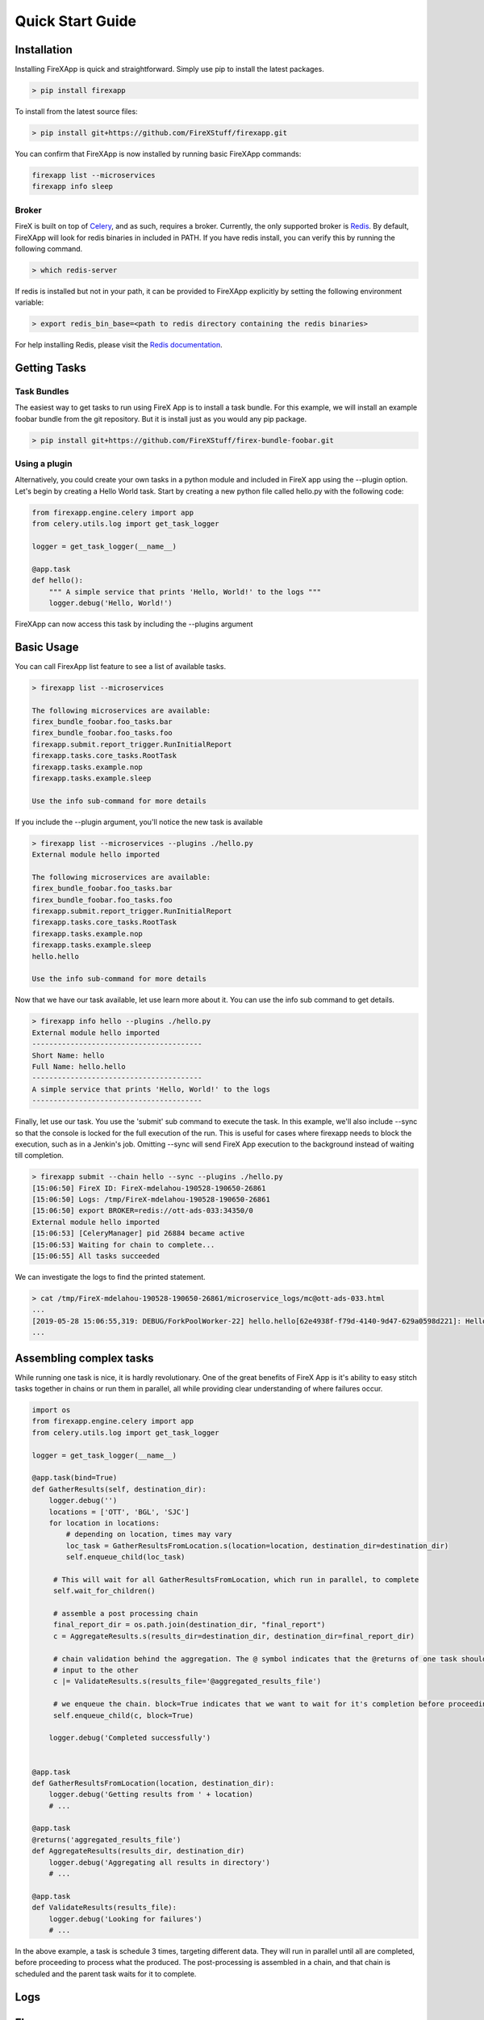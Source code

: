 .. _quick_start:

=================
Quick Start Guide
=================


Installation
------------

Installing FireXApp is quick and straightforward. Simply use pip to install the latest packages.

.. code-block:: bash

        > pip install firexapp

To install from the latest source files:

.. code-block:: bash

    > pip install git+https://github.com/FireXStuff/firexapp.git

You can confirm that FireXApp is now installed by running basic FireXApp commands:

.. code-block:: text

    firexapp list --microservices
    firexapp info sleep


Broker
~~~~~~

FireX is built on top of Celery_, and as such, requires a broker. Currently, the only supported broker is Redis_. By
default, FireXApp will look for redis binaries in included in PATH. If you have redis install, you can verify this by
running the following command.

.. _Celery: http://www.celeryproject.org/
.. _Redis: https://redis.io/

.. code-block:: bash

    > which redis-server

If redis is installed but not in your path, it can be provided to FireXApp explicitly by setting the following
environment variable:

.. code-block:: bash

    > export redis_bin_base=<path to redis directory containing the redis binaries>

For help installing Redis, please visit the `Redis documentation <https://redis.io/documentation>`_.

Getting Tasks
-------------

Task Bundles
~~~~~~~~~~~~

The easiest way to get tasks to run using FireX App is to install a task bundle. For this example, we will install an
example foobar bundle from the git repository. But it is install just as you would any pip package.

.. code-block:: bash

    > pip install git+https://github.com/FireXStuff/firex-bundle-foobar.git


Using a plugin
~~~~~~~~~~~~~~

Alternatively, you could create your own tasks in a python module and included in FireX app using the --plugin option.
Let's begin by creating a Hello World task. Start by creating a new python file called hello.py with the following code:

.. code-block:: python

    from firexapp.engine.celery import app
    from celery.utils.log import get_task_logger

    logger = get_task_logger(__name__)

    @app.task
    def hello():
        """ A simple service that prints 'Hello, World!' to the logs """
        logger.debug('Hello, World!')

FireXApp can now access this task by including the --plugins argument

Basic Usage
-----------

You can call FirexApp list feature to see a list of available tasks.

.. code-block:: text

    > firexapp list --microservices

    The following microservices are available:
    firex_bundle_foobar.foo_tasks.bar
    firex_bundle_foobar.foo_tasks.foo
    firexapp.submit.report_trigger.RunInitialReport
    firexapp.tasks.core_tasks.RootTask
    firexapp.tasks.example.nop
    firexapp.tasks.example.sleep

    Use the info sub-command for more details

If you include the --plugin argument, you'll notice the new task is available

.. code-block:: text

    > firexapp list --microservices --plugins ./hello.py
    External module hello imported

    The following microservices are available:
    firex_bundle_foobar.foo_tasks.bar
    firex_bundle_foobar.foo_tasks.foo
    firexapp.submit.report_trigger.RunInitialReport
    firexapp.tasks.core_tasks.RootTask
    firexapp.tasks.example.nop
    firexapp.tasks.example.sleep
    hello.hello

    Use the info sub-command for more details

Now that we have our task available, let use learn more about it. You can use the info sub command to get details.

.. code-block:: text

    > firexapp info hello --plugins ./hello.py
    External module hello imported
    ----------------------------------------
    Short Name: hello
    Full Name: hello.hello
    ----------------------------------------
    A simple service that prints 'Hello, World!' to the logs
    ----------------------------------------

Finally, let use our task. You use the 'submit' sub command to execute the task. In this example, we'll also include
--sync so that the console is locked for the full execution of the run. This is useful for cases where firexapp needs
to block the execution, such as in a Jenkin's job. Omitting --sync will send FireX App execution to the background
instead of waiting till completion.

.. code-block:: text

    > firexapp submit --chain hello --sync --plugins ./hello.py
    [15:06:50] FireX ID: FireX-mdelahou-190528-190650-26861
    [15:06:50] Logs: /tmp/FireX-mdelahou-190528-190650-26861
    [15:06:50] export BROKER=redis://ott-ads-033:34350/0
    External module hello imported
    [15:06:53] [CeleryManager] pid 26884 became active
    [15:06:53] Waiting for chain to complete...
    [15:06:55] All tasks succeeded

We can investigate the logs to find the printed statement.

.. code-block:: text

    > cat /tmp/FireX-mdelahou-190528-190650-26861/microservice_logs/mc@ott-ads-033.html
    ...
    [2019-05-28 15:06:55,319: DEBUG/ForkPoolWorker-22] hello.hello[62e4938f-f79d-4140-9d47-629a0598d221]: Hello, World!
    ...

Assembling complex tasks
------------------------

While running one task is nice, it is hardly revolutionary. One of the great benefits of FireX App is it's ability to
easy stitch tasks together in chains or run them in parallel, all while providing clear understanding of where failures
occur.

.. code-block:: python

    import os
    from firexapp.engine.celery import app
    from celery.utils.log import get_task_logger

    logger = get_task_logger(__name__)

    @app.task(bind=True)
    def GatherResults(self, destination_dir):
        logger.debug('')
        locations = ['OTT', 'BGL', 'SJC']
        for location in locations:
            # depending on location, times may vary
            loc_task = GatherResultsFromLocation.s(location=location, destination_dir=destination_dir)
            self.enqueue_child(loc_task)

         # This will wait for all GatherResultsFromLocation, which run in parallel, to complete
         self.wait_for_children()

         # assemble a post processing chain
         final_report_dir = os.path.join(destination_dir, "final_report")
         c = AggregateResults.s(results_dir=destination_dir, destination_dir=final_report_dir)

         # chain validation behind the aggregation. The @ symbol indicates that the @returns of one task should be the
         # input to the other
         c |= ValidateResults.s(results_file='@aggregated_results_file')

         # we enqueue the chain. block=True indicates that we want to wait for it's completion before proceeding
         self.enqueue_child(c, block=True)

        logger.debug('Completed successfully')


    @app.task
    def GatherResultsFromLocation(location, destination_dir):
        logger.debug('Getting results from ' + location)
        # ...

    @app.task
    @returns('aggregated_results_file')
    def AggregateResults(results_dir, destination_dir)
        logger.debug('Aggregating all results in directory')
        # ...

    @app.task
    def ValidateResults(results_file):
        logger.debug('Looking for failures')
        # ...

In the above example, a task is schedule 3 times, targeting different data. They will run in parallel until all are
completed, before proceeding to process what the produced. The post-processing is assembled in a chain, and that chain
is scheduled and the parent task waits for it to complete.

Logs
----

Flame
-----

While the logs are filled with wonderfully detailed information about the FireX run, it can be a little overwhelming to
get a high level view of what has happened. Flame is a web interface to the FireX App run which provides a rich visual
overview of the current execution. It needs to be installed separately, but is highly recommended.

.. code-block:: text

    > pip install firex-flame

For details about Flame and it's capabilities, please refer to it's `Documentation <https://github.com/FireXStuff/firex-flame>`_


Overriding tasks
----------------

As mentioned above, plugins can be used to add new tasks available to be executed in FireX App. However, there is a
slightly more powerful affect, which is to override existing tasks already installed. This provides a means of
customizing the behaviour of existing chains and workflows without the need to overhaul the entire flow.

For example, in a python module, add the following code:

.. code-block:: python

    from firexapp.engine.celery import app
    from celery.utils.log import get_task_logger

    logger = get_task_logger(__name__)

    @app.task
    def nop():
        """ new and improved nop """
        logger.debug('New and improved nop!')
        logger.debug(__file__)

When used with the --plugin argument, this version of task will replace the existing nop that ships with FireX App. This
is highlighted when you use the list sub command.

.. code-block:: text

    > firexapp list --microservices --plugins ./my_plugin.py
    External module my_plugin imported

    The following microservices are available:
    my_plugin.nop
    firex_bundle_foobar.foo_tasks.bar
    firex_bundle_foobar.foo_tasks.foo
    firexapp.submit.report_trigger.RunInitialReport
    firexapp.tasks.core_tasks.RootTask
    firexapp.tasks.example.nop
    firexapp.tasks.example.nop_orig
    firexapp.tasks.example.sleep

    Pointers (override -> original):
    firexapp.tasks.example.nop -> my_plugin.nop

    Use the info sub-command for more details

The original microservice that was overridden can also be accessed and scheduled conveniently from the overrider. Modify
your plugin to add an override for the sleep task:

.. code-block:: python

    import time

    @app.task(bind=True)
    def sleep(self, patience=5, **kwargs):
        """ new and improved sleep """
        logger.debug('Perform pre-sleep routine')
        logger.debug('Put on PJs')
        logger.debug('Brush teeth')
        logger.debug('Read bedtime stories')
        while patience:
            logger.debug('Stall..')
            time.sleep(1)
            patience -= 1

        # now preform the original
        self.enqueue_child(self.orig.s(**kwargs), block=True)

In the above code, the new overriding task will schedule the original as a child task, obtained using **self.orig**,
performing the extra processing before hand.

The view from flame looks as follows

.. image:: sleep_override_flame.png
   :align: center
